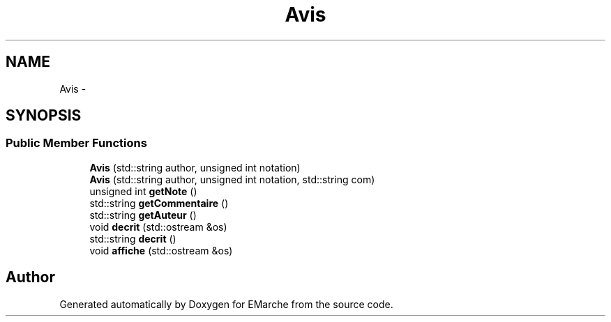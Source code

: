 .TH "Avis" 3 "Thu Dec 17 2015" "EMarche" \" -*- nroff -*-
.ad l
.nh
.SH NAME
Avis \- 
.SH SYNOPSIS
.br
.PP
.SS "Public Member Functions"

.in +1c
.ti -1c
.RI "\fBAvis\fP (std::string author, unsigned int notation)"
.br
.ti -1c
.RI "\fBAvis\fP (std::string author, unsigned int notation, std::string com)"
.br
.ti -1c
.RI "unsigned int \fBgetNote\fP ()"
.br
.ti -1c
.RI "std::string \fBgetCommentaire\fP ()"
.br
.ti -1c
.RI "std::string \fBgetAuteur\fP ()"
.br
.ti -1c
.RI "void \fBdecrit\fP (std::ostream &os)"
.br
.ti -1c
.RI "std::string \fBdecrit\fP ()"
.br
.ti -1c
.RI "void \fBaffiche\fP (std::ostream &os)"
.br
.in -1c

.SH "Author"
.PP 
Generated automatically by Doxygen for EMarche from the source code\&.
